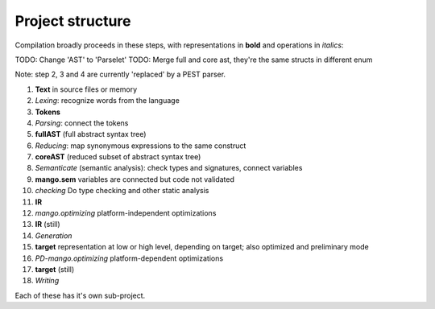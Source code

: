 
Project structure
===============================

Compilation broadly proceeds in these steps, with representations in **bold** and operations in *italics*:

TODO: Change 'AST' to 'Parselet'
TODO: Merge full and core ast, they're the same structs in different enum

Note: step 2, 3 and 4 are currently 'replaced' by a PEST parser.

1. **Text** in source files or memory
2. *Lexing*: recognize words from the language
3. **Tokens**
4. *Parsing*: connect the tokens
5. **fullAST** (full abstract syntax tree)
6. *Reducing*: map synonymous expressions to the same construct
7. **coreAST** (reduced subset of abstract syntax tree)
8. *Semanticate* (semantic analysis): check types and signatures, connect variables
9. **mango.sem** variables are connected but code not validated
10. *checking* Do type checking and other static analysis
11. **IR**
12. *mango.optimizing* platform-independent optimizations
13. **IR** (still)
14. *Generation*
15. **target** representation at low or high level, depending on target; also optimized and preliminary mode
16. *PD-mango.optimizing* platform-dependent optimizations
17. **target** (still)
18. *Writing*

Each of these has it's own sub-project.
